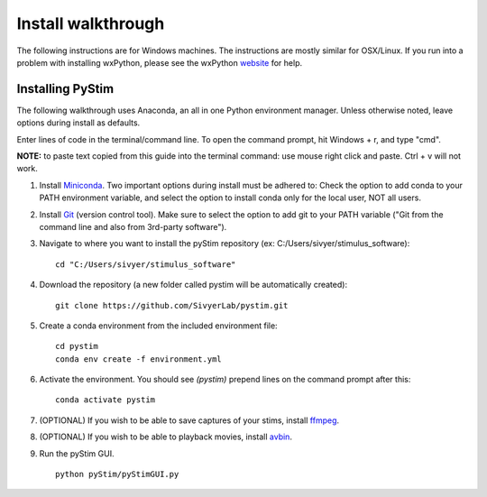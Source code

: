 Install walkthrough
===================

The following instructions are for Windows machines. The instructions are mostly similar for OSX/Linux. If you run into
a problem with installing wxPython, please see the wxPython `website <https://www.wxpython.org/>`_ for help.

Installing PyStim
*****************
The following walkthrough uses Anaconda, an all in one Python environment manager. Unless otherwise noted, leave options
during install as defaults.

Enter lines of code in the terminal/command line. To open the command prompt, hit Windows + r, and type "cmd".


**NOTE:** to paste text copied from this guide into the terminal command: use mouse right click and paste. Ctrl + v will
not work.

#. Install `Miniconda`_. Two important options during install must be adhered to: Check the option to add conda to
   your PATH environment variable, and select the option to install conda only for the local user, NOT all users.

#. Install `Git`_ (version control tool). Make sure to select the option to add git to your PATH variable
   ("Git from the command line and also from 3rd-party software").

#. Navigate to where you want to install the pyStim repository (ex: C:/Users/sivyer/stimulus_software): ::

    cd "C:/Users/sivyer/stimulus_software"

#. Download the repository (a new folder called pystim will be automatically created): ::

    git clone https://github.com/SivyerLab/pystim.git

#. Create a conda environment from the included environment file: ::

    cd pystim
    conda env create -f environment.yml
    
#. Activate the environment. You should see `(pystim)` prepend lines on the command prompt after this: ::

    conda activate pystim

#. (OPTIONAL) If you wish to be able to save captures of your stims, install `ffmpeg`_.

#. (OPTIONAL) If you wish to be able to playback movies, install `avbin`_.

#. Run the pyStim GUI. ::

    python pyStim/pyStimGUI.py

.. _Miniconda: https://docs.conda.io/en/latest/miniconda.html
.. _Git: https://git-scm.com/downloads
.. _avbin: http://avbin.github.io/AVbin/Download.html
.. _ffmpeg: https://www.ffmpeg.org/
.. _labjack website: https://labjack.com/support/software/examples/ud/labjackpython
.. _pycrafter4500: https://github.com/SivyerLab/pyCrafter4500
